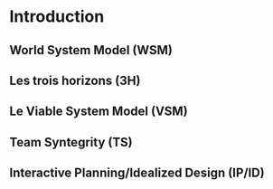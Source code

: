 * Introduction

** World System Model (WSM)

** Les trois horizons (3H)

** Le Viable System Model (VSM)

** Team Syntegrity (TS)

** Interactive Planning/Idealized Design (IP/ID)

